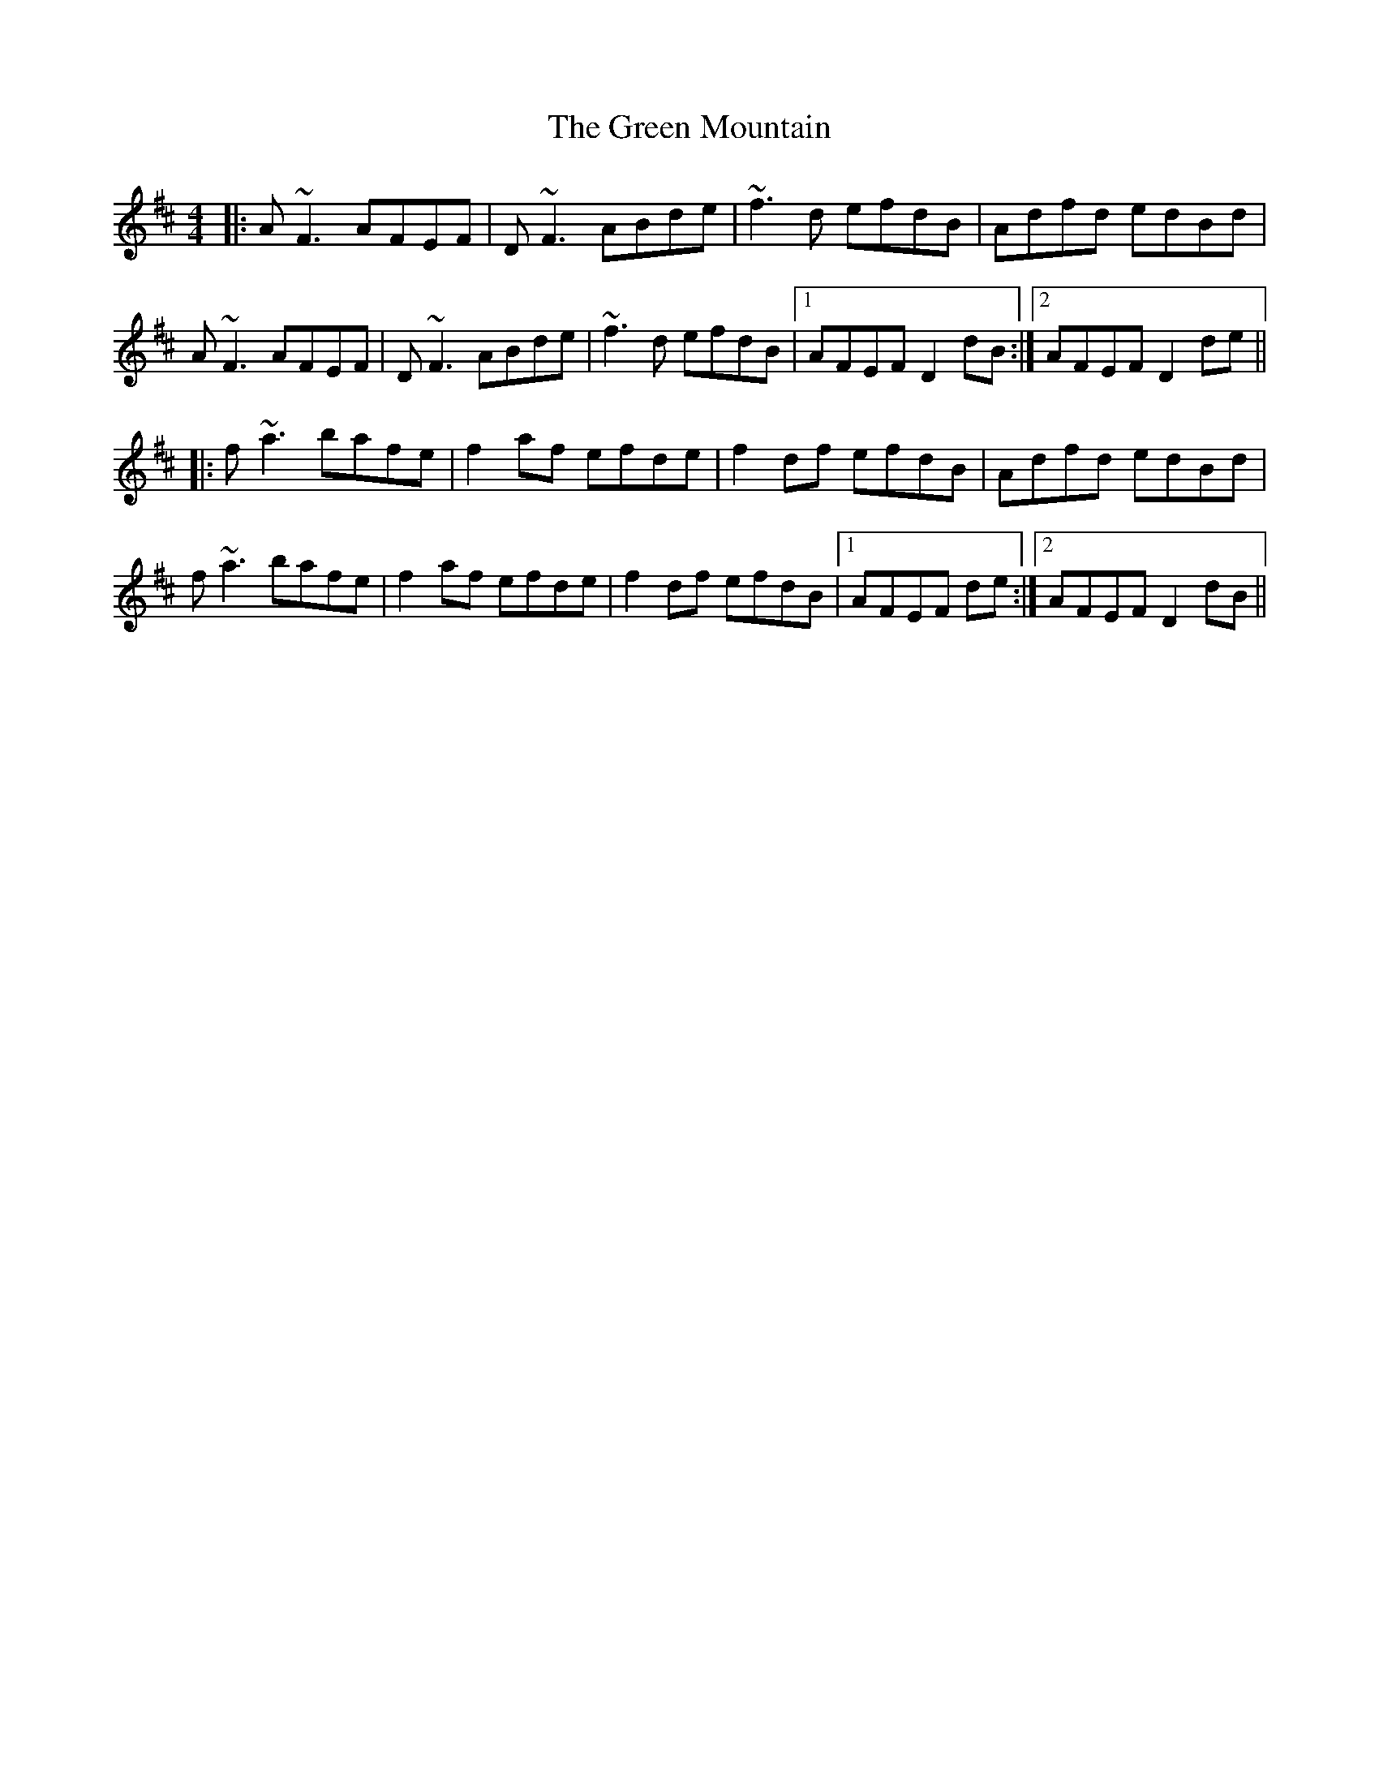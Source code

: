 X: 16173
T: Green Mountain, The
R: reel
M: 4/4
K: Dmajor
|:A~F3 AFEF|D~F3 ABde|~f3d efdB|Adfd edBd|
A~F3 AFEF|D~F3 ABde|~f3d efdB|1 AFEF D2 dB:|2 AFEF D2 de||
|:f~a3 bafe|f2 af efde|f2 df efdB|Adfd edBd|
f~a3 bafe|f2 af efde|f2 df efdB|1 AFEF 2 de:|2 AFEF D2 dB||

